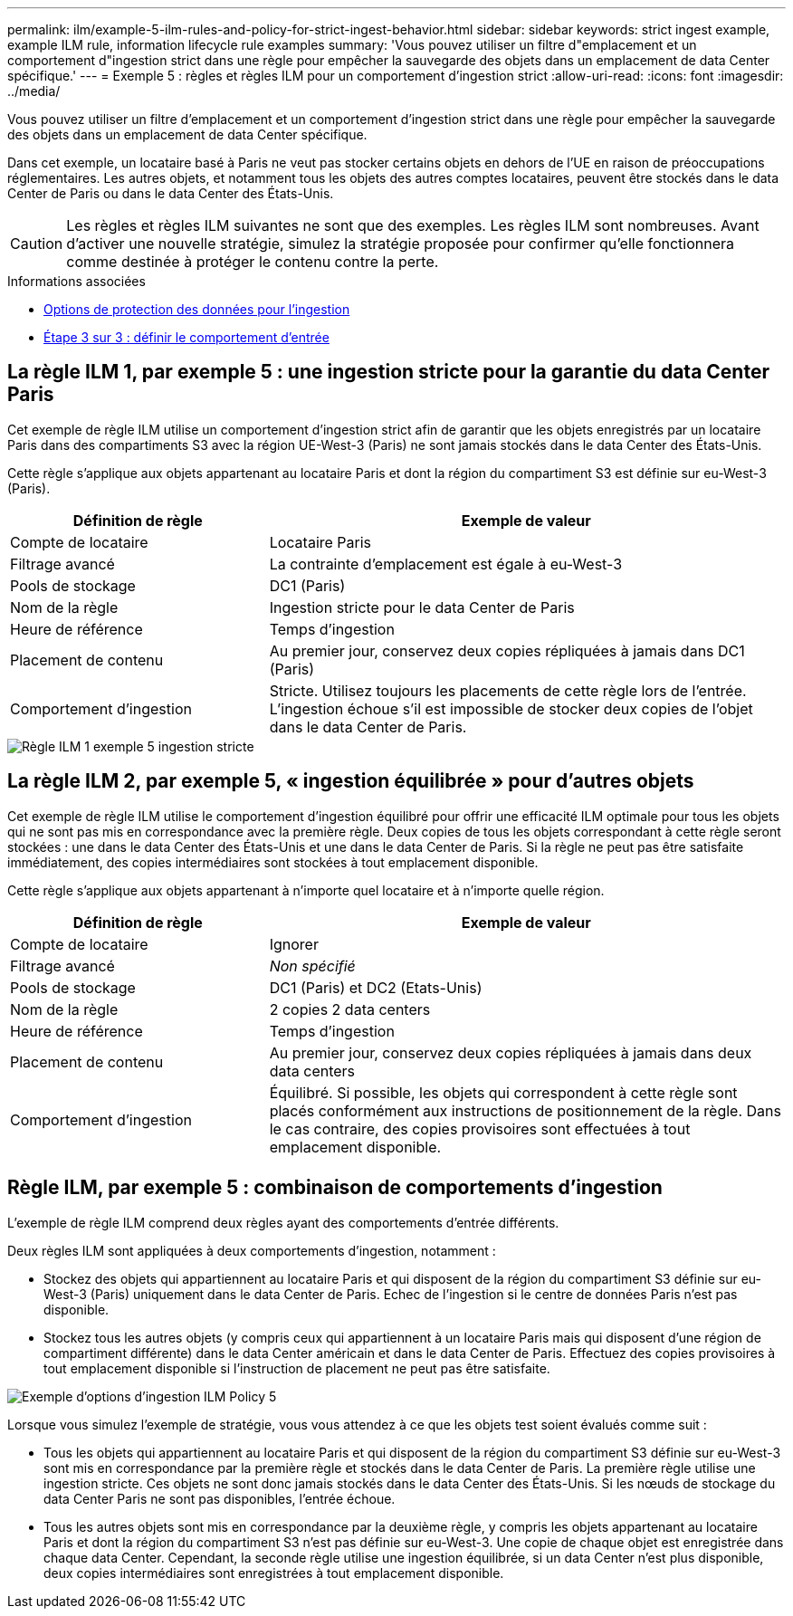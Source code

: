 ---
permalink: ilm/example-5-ilm-rules-and-policy-for-strict-ingest-behavior.html 
sidebar: sidebar 
keywords: strict ingest example, example ILM rule, information lifecycle rule examples 
summary: 'Vous pouvez utiliser un filtre d"emplacement et un comportement d"ingestion strict dans une règle pour empêcher la sauvegarde des objets dans un emplacement de data Center spécifique.' 
---
= Exemple 5 : règles et règles ILM pour un comportement d'ingestion strict
:allow-uri-read: 
:icons: font
:imagesdir: ../media/


[role="lead"]
Vous pouvez utiliser un filtre d'emplacement et un comportement d'ingestion strict dans une règle pour empêcher la sauvegarde des objets dans un emplacement de data Center spécifique.

Dans cet exemple, un locataire basé à Paris ne veut pas stocker certains objets en dehors de l'UE en raison de préoccupations réglementaires. Les autres objets, et notamment tous les objets des autres comptes locataires, peuvent être stockés dans le data Center de Paris ou dans le data Center des États-Unis.


CAUTION: Les règles et règles ILM suivantes ne sont que des exemples. Les règles ILM sont nombreuses. Avant d'activer une nouvelle stratégie, simulez la stratégie proposée pour confirmer qu'elle fonctionnera comme destinée à protéger le contenu contre la perte.

.Informations associées
* xref:data-protection-options-for-ingest.adoc[Options de protection des données pour l'ingestion]
* xref:step-3-of-3-define-ingest-behavior.adoc[Étape 3 sur 3 : définir le comportement d'entrée]




== La règle ILM 1, par exemple 5 : une ingestion stricte pour la garantie du data Center Paris

Cet exemple de règle ILM utilise un comportement d'ingestion strict afin de garantir que les objets enregistrés par un locataire Paris dans des compartiments S3 avec la région UE-West-3 (Paris) ne sont jamais stockés dans le data Center des États-Unis.

Cette règle s'applique aux objets appartenant au locataire Paris et dont la région du compartiment S3 est définie sur eu-West-3 (Paris).

[cols="1a,2a"]
|===
| Définition de règle | Exemple de valeur 


 a| 
Compte de locataire
 a| 
Locataire Paris



 a| 
Filtrage avancé
 a| 
La contrainte d'emplacement est égale à eu-West-3



 a| 
Pools de stockage
 a| 
DC1 (Paris)



 a| 
Nom de la règle
 a| 
Ingestion stricte pour le data Center de Paris



 a| 
Heure de référence
 a| 
Temps d'ingestion



 a| 
Placement de contenu
 a| 
Au premier jour, conservez deux copies répliquées à jamais dans DC1 (Paris)



 a| 
Comportement d'ingestion
 a| 
Stricte. Utilisez toujours les placements de cette règle lors de l'entrée. L'ingestion échoue s'il est impossible de stocker deux copies de l'objet dans le data Center de Paris.

|===
image::../media/ilm_rule_1_example_5_strict_ingest.png[Règle ILM 1 exemple 5 ingestion stricte]



== La règle ILM 2, par exemple 5, « ingestion équilibrée » pour d'autres objets

Cet exemple de règle ILM utilise le comportement d'ingestion équilibré pour offrir une efficacité ILM optimale pour tous les objets qui ne sont pas mis en correspondance avec la première règle. Deux copies de tous les objets correspondant à cette règle seront stockées : une dans le data Center des États-Unis et une dans le data Center de Paris. Si la règle ne peut pas être satisfaite immédiatement, des copies intermédiaires sont stockées à tout emplacement disponible.

Cette règle s'applique aux objets appartenant à n'importe quel locataire et à n'importe quelle région.

[cols="1a,2a"]
|===
| Définition de règle | Exemple de valeur 


 a| 
Compte de locataire
 a| 
Ignorer



 a| 
Filtrage avancé
 a| 
_Non spécifié_



 a| 
Pools de stockage
 a| 
DC1 (Paris) et DC2 (Etats-Unis)



 a| 
Nom de la règle
 a| 
2 copies 2 data centers



 a| 
Heure de référence
 a| 
Temps d'ingestion



 a| 
Placement de contenu
 a| 
Au premier jour, conservez deux copies répliquées à jamais dans deux data centers



 a| 
Comportement d'ingestion
 a| 
Équilibré. Si possible, les objets qui correspondent à cette règle sont placés conformément aux instructions de positionnement de la règle. Dans le cas contraire, des copies provisoires sont effectuées à tout emplacement disponible.

|===
image::../media/ilm_rule_2_example_5_two_copies_2_data_centers.png[Règle ILM 2, par exemple 5 - 2 copies, 2 centres de données]



== Règle ILM, par exemple 5 : combinaison de comportements d'ingestion

L'exemple de règle ILM comprend deux règles ayant des comportements d'entrée différents.

Deux règles ILM sont appliquées à deux comportements d'ingestion, notamment :

* Stockez des objets qui appartiennent au locataire Paris et qui disposent de la région du compartiment S3 définie sur eu-West-3 (Paris) uniquement dans le data Center de Paris. Echec de l'ingestion si le centre de données Paris n'est pas disponible.
* Stockez tous les autres objets (y compris ceux qui appartiennent à un locataire Paris mais qui disposent d'une région de compartiment différente) dans le data Center américain et dans le data Center de Paris. Effectuez des copies provisoires à tout emplacement disponible si l'instruction de placement ne peut pas être satisfaite.


image::../media/policy_5_ingest_options.png[Exemple d'options d'ingestion ILM Policy 5]

Lorsque vous simulez l'exemple de stratégie, vous vous attendez à ce que les objets test soient évalués comme suit :

* Tous les objets qui appartiennent au locataire Paris et qui disposent de la région du compartiment S3 définie sur eu-West-3 sont mis en correspondance par la première règle et stockés dans le data Center de Paris. La première règle utilise une ingestion stricte. Ces objets ne sont donc jamais stockés dans le data Center des États-Unis. Si les nœuds de stockage du data Center Paris ne sont pas disponibles, l'entrée échoue.
* Tous les autres objets sont mis en correspondance par la deuxième règle, y compris les objets appartenant au locataire Paris et dont la région du compartiment S3 n'est pas définie sur eu-West-3. Une copie de chaque objet est enregistrée dans chaque data Center. Cependant, la seconde règle utilise une ingestion équilibrée, si un data Center n'est plus disponible, deux copies intermédiaires sont enregistrées à tout emplacement disponible.

